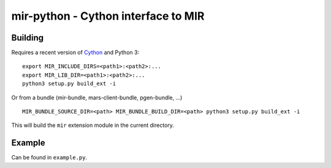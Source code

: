 mir-python - Cython interface to MIR
====================================

Building
--------

Requires a recent version of Cython_ and Python 3::

  export MIR_INCLUDE_DIRS=<path1>:<path2>:...
  export MIR_LIB_DIR=<path1>:<path2>:...
  python3 setup.py build_ext -i

Or from a bundle (mir-bundle, mars-client-bundle, pgen-bundle, ...) ::

  MIR_BUNDLE_SOURCE_DIR=<path> MIR_BUNDLE_BUILD_DIR=<path> python3 setup.py build_ext -i

This will build the ``mir`` extension module in the current directory.

.. _Cython: https://cython.org/

Example
-------

Can be found in ``example.py``.

